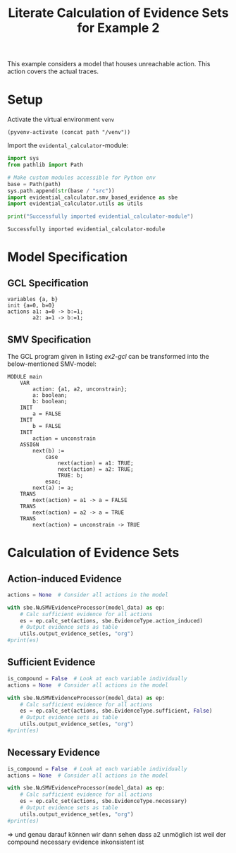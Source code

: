#+title: Literate Calculation of Evidence Sets for Example 2 
#+PROPERTY: header-args :session ex2

This example considers a model that houses unreachable action. This
action covers the actual traces.

* Setup 

Activate the virtual environment =venv=
#+begin_src elisp :results silent :var path="../../"
(pyvenv-activate (concat path "/venv"))
#+end_src

Import the =evidental_calculator=-module:
#+name: prep
#+begin_src python :results output :var path="../../" 
import sys
from pathlib import Path

# Make custom modules accessible for Python env
base = Path(path)
sys.path.append(str(base / "src"))
import evidential_calculator.smv_based_evidence as sbe
import evidential_calculator.utils as utils

print("Successfully imported evidential_calculator-module")
#+end_src

#+RESULTS: prep
: Successfully imported evidential_calculator-module

* Model Specification
** GCL Specification
#+name: ex2-gcl
#+begin_example
variables {a, b}
init {a=0, b=0}
actions a1: a=0 -> b:=1;
        a2: a=1 -> b:=1;
#+end_example
** SMV Specification
The GCL program given in listing [[ex2-gcl]] can be transformed into the
below-mentioned SMV-model:

#+name: ex2-smv
#+begin_example
MODULE main
    VAR
        action: {a1, a2, unconstrain};
        a: boolean;
        b: boolean;
    INIT
        a = FALSE
    INIT
        b = FALSE
    INIT
        action = unconstrain
    ASSIGN
        next(b) :=
            case
                next(action) = a1: TRUE;
                next(action) = a2: TRUE;
                TRUE: b;
            esac;
        next(a) := a;
    TRANS
        next(action) = a1 -> a = FALSE
    TRANS
        next(action) = a2 -> a = TRUE
    TRANS
        next(action) = unconstrain -> TRUE
#+end_example


* Calculation of Evidence Sets
:PROPERTIES:
:header-args+: :results output table raw :var model_data=ex2-smv
:END:
** Action-induced Evidence 
#+begin_src python 
actions = None  # Consider all actions in the model

with sbe.NuSMVEvidenceProcessor(model_data) as ep:
    # Calc sufficient evidence for all actions
    es = ep.calc_set(actions, sbe.EvidenceType.action_induced)
    # Output evidence sets as table
    utils.output_evidence_set(es, "org")
#print(es)
#+end_src

#+RESULTS:
|-------------------------+-------------|
| Desc                    | Assignments |
|-------------------------+-------------|
| Evidence of a1          | {b: TRUE}   |
|-------------------------+-------------|
| Evidence of a2          |             |
|-------------------------+-------------|
| Evidence of unconstrain | {a: FALSE}  |
|-------------------------+-------------|

** Sufficient Evidence
#+begin_src python 
is_compound = False  # Look at each variable individually
actions = None  # Consider all actions in the model

with sbe.NuSMVEvidenceProcessor(model_data) as ep:
    # Calc sufficient evidence for all actions
    es = ep.calc_set(actions, sbe.EvidenceType.sufficient, False)
    # Output evidence sets as table
    utils.output_evidence_set(es, "org")
#print(es)
#+end_src

#+RESULTS:
|-------------------------+-------------|
| Desc                    | Assignments |
|-------------------------+-------------|
| Evidence of a1          | {b: TRUE}   |
|-------------------------+-------------|
| Evidence of a2          |             |
|-------------------------+-------------|
| Evidence of unconstrain |             |
|-------------------------+-------------|
** Necessary Evidence 
#+begin_src python 
is_compound = False  # Look at each variable individually
actions = None  # Consider all actions in the model

with sbe.NuSMVEvidenceProcessor(model_data) as ep:
    # Calc sufficient evidence for all actions
    es = ep.calc_set(actions, sbe.EvidenceType.necessary)
    # Output evidence sets as table
    utils.output_evidence_set(es, "org")
#print(es)
#+end_src

#+RESULTS:
|-------------------------+-------------|
| Desc                    | Assignments |
|-------------------------+-------------|
| Evidence of a1          | {a: FALSE}  |
|                         | {b: TRUE}   |
|-------------------------+-------------|
| Evidence of a2          | {a: FALSE}  |
|                         | {b: TRUE}   |
|                         | {b: FALSE}  |
|-------------------------+-------------|
| Evidence of unconstrain | {a: FALSE}  |
|-------------------------+-------------|

=>
und genau darauf können wir dann sehen dass a2 unmöglich ist weil der compound necessary evidence inkonsistent ist
